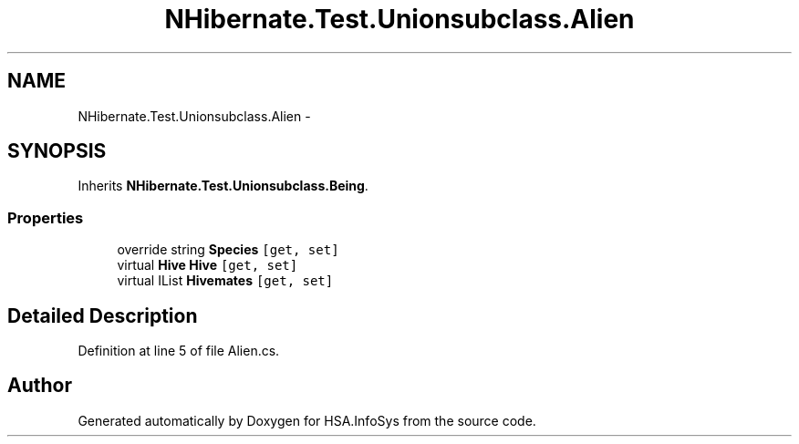 .TH "NHibernate.Test.Unionsubclass.Alien" 3 "Fri Jul 5 2013" "Version 1.0" "HSA.InfoSys" \" -*- nroff -*-
.ad l
.nh
.SH NAME
NHibernate.Test.Unionsubclass.Alien \- 
.SH SYNOPSIS
.br
.PP
.PP
Inherits \fBNHibernate\&.Test\&.Unionsubclass\&.Being\fP\&.
.SS "Properties"

.in +1c
.ti -1c
.RI "override string \fBSpecies\fP\fC [get, set]\fP"
.br
.ti -1c
.RI "virtual \fBHive\fP \fBHive\fP\fC [get, set]\fP"
.br
.ti -1c
.RI "virtual IList \fBHivemates\fP\fC [get, set]\fP"
.br
.in -1c
.SH "Detailed Description"
.PP 
Definition at line 5 of file Alien\&.cs\&.

.SH "Author"
.PP 
Generated automatically by Doxygen for HSA\&.InfoSys from the source code\&.
